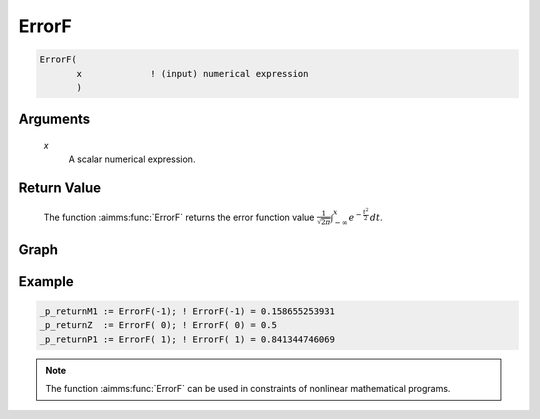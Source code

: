 .. aimms:function:: ErrorF(x)

.. _ErrorF:

ErrorF
======

.. code-block:: aimms

    ErrorF(
           x             ! (input) numerical expression
           )

Arguments
---------

    *x*
        A scalar numerical expression.

Return Value
------------

    The function :aimms:func:`ErrorF` returns the error function value
    :math:`{\frac{1}{\sqrt{2\pi}}} \int_{-\infty}^x e^{-{\frac{t^2}{2}}}\, dt`.

        
Graph
-----------------

.. image:: images/errorf.png
    :align: center


Example
-----------

.. code-block:: aimms

    _p_returnM1 := ErrorF(-1); ! ErrorF(-1) = 0.158655253931
    _p_returnZ  := ErrorF( 0); ! ErrorF( 0) = 0.5
    _p_returnP1 := ErrorF( 1); ! ErrorF( 1) = 0.841344746069
        

.. note::

    The function :aimms:func:`ErrorF` can be used in constraints of nonlinear
    mathematical programs.

.. seealso::

    -   Arithmetic functions are discussed in full detail in :ref:`sec:expr.num.functions` of
        the `Language Reference <https://documentation.aimms.com/language-reference/index.html>`__.

    -   `Wikipedia <https://en.wikipedia.org/wiki/Error_function>`_